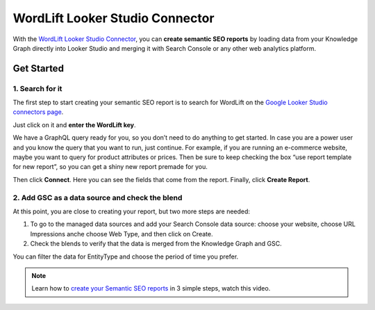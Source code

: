 WordLift Looker Studio Connector
================

With the `WordLift Looker Studio Connector <https://wordlift.io/blog/en/wordlift-data-studio-connector/>`_, you can **create semantic SEO reports** by loading data from your Knowledge Graph directly into Looker Studio and merging it with Search Console or any other web analytics platform.

================
Get Started
================

1. Search for it
-----------------

The first step to start creating your semantic SEO report is to search for WordLift on the `Google Looker Studio connectors page <https://datastudio.google.com/datasources>`_.

.. image:: /images/wordlift-datastudio-connector-get-started.png

.. raw:: html
    <video controls src="https://wordlift.io/blog/en/wp-content/uploads/sites/3/2022/08/semantic-seo-report.mp4"></video>

Just click on it and **enter the WordLift key**.

We have a GraphQL query ready for you, so you don’t need to do anything to get started. In case you are a power user and you know the query that you want to run, just continue. For example, if you are running an e-commerce website, maybe you want to query for product attributes or prices. Then be sure to keep checking the box “use report template for new report”, so you can get a shiny new report premade for you.

Then click **Connect**. Here you can see the fields that come from the report. Finally, click **Create Report**.

.. image:: /images/wordlift-datastudio-connector-create-report.png


2. Add GSC as a data source and check the blend
-----------------

At this point, you are close to creating your report, but two more steps are needed:

1. To go to the managed data sources and add your Search Console data source: choose your website, choose URL Impressions anche choose Web Type, and then click on Create.
2. Check the blends to verify that the data is merged from the Knowledge Graph and GSC.

.. image:: /images/wordlift-datastudio-connector-check.png

You can filter the data for EntityType and choose the period of time you prefer.

.. note::
        Learn how to `create your Semantic SEO reports <https://youtu.be/mWMEbx3qIVI>`_ in 3 simple steps, watch this video.

.. raw:: html

    <div style="position: relative; padding-bottom: 56.25%; height: 0; overflow: hidden; max-width: 100%; height: auto;">
        <iframe src="https://www.youtube-nocookie.com/embed/mWMEbx3qIVI" frameborder="0" allowfullscreen style="position: absolute; top: 0; left: 0; width: 100%; height: 100%;"></iframe>
    </div>
